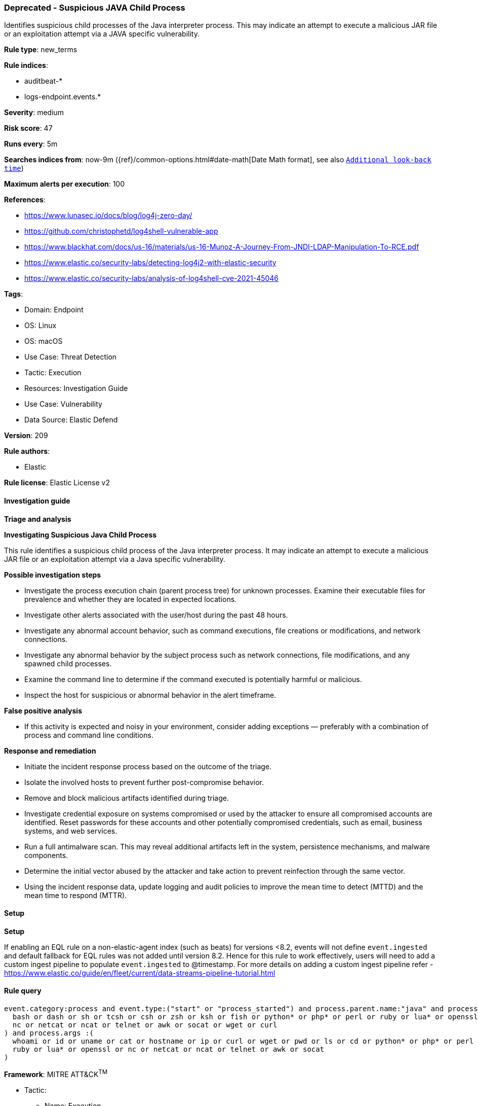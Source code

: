 [[prebuilt-rule-8-14-15-deprecated-suspicious-java-child-process]]
=== Deprecated - Suspicious JAVA Child Process

Identifies suspicious child processes of the Java interpreter process. This may indicate an attempt to execute a malicious JAR file or an exploitation attempt via a JAVA specific vulnerability.

*Rule type*: new_terms

*Rule indices*: 

* auditbeat-*
* logs-endpoint.events.*

*Severity*: medium

*Risk score*: 47

*Runs every*: 5m

*Searches indices from*: now-9m ({ref}/common-options.html#date-math[Date Math format], see also <<rule-schedule, `Additional look-back time`>>)

*Maximum alerts per execution*: 100

*References*: 

* https://www.lunasec.io/docs/blog/log4j-zero-day/
* https://github.com/christophetd/log4shell-vulnerable-app
* https://www.blackhat.com/docs/us-16/materials/us-16-Munoz-A-Journey-From-JNDI-LDAP-Manipulation-To-RCE.pdf
* https://www.elastic.co/security-labs/detecting-log4j2-with-elastic-security
* https://www.elastic.co/security-labs/analysis-of-log4shell-cve-2021-45046

*Tags*: 

* Domain: Endpoint
* OS: Linux
* OS: macOS
* Use Case: Threat Detection
* Tactic: Execution
* Resources: Investigation Guide
* Use Case: Vulnerability
* Data Source: Elastic Defend

*Version*: 209

*Rule authors*: 

* Elastic

*Rule license*: Elastic License v2


==== Investigation guide



*Triage and analysis*



*Investigating Suspicious Java Child Process*


This rule identifies a suspicious child process of the Java interpreter process. It may indicate an attempt to execute a malicious JAR file or an exploitation attempt via a Java specific vulnerability.


*Possible investigation steps*


- Investigate the process execution chain (parent process tree) for unknown processes. Examine their executable files for prevalence and whether they are located in expected locations.
- Investigate other alerts associated with the user/host during the past 48 hours.
- Investigate any abnormal account behavior, such as command executions, file creations or modifications, and network connections.
- Investigate any abnormal behavior by the subject process such as network connections, file modifications, and any spawned child processes.
- Examine the command line to determine if the command executed is potentially harmful or malicious.
- Inspect the host for suspicious or abnormal behavior in the alert timeframe.


*False positive analysis*


- If this activity is expected and noisy in your environment, consider adding exceptions — preferably with a combination of process and command line conditions.


*Response and remediation*


- Initiate the incident response process based on the outcome of the triage.
- Isolate the involved hosts to prevent further post-compromise behavior.
- Remove and block malicious artifacts identified during triage.
- Investigate credential exposure on systems compromised or used by the attacker to ensure all compromised accounts are identified. Reset passwords for these accounts and other potentially compromised credentials, such as email, business systems, and web services.
- Run a full antimalware scan. This may reveal additional artifacts left in the system, persistence mechanisms, and malware components.
- Determine the initial vector abused by the attacker and take action to prevent reinfection through the same vector.
- Using the incident response data, update logging and audit policies to improve the mean time to detect (MTTD) and the mean time to respond (MTTR).


==== Setup



*Setup*


If enabling an EQL rule on a non-elastic-agent index (such as beats) for versions <8.2,
events will not define `event.ingested` and default fallback for EQL rules was not added until version 8.2.
Hence for this rule to work effectively, users will need to add a custom ingest pipeline to populate
`event.ingested` to @timestamp.
For more details on adding a custom ingest pipeline refer - https://www.elastic.co/guide/en/fleet/current/data-streams-pipeline-tutorial.html


==== Rule query


[source, js]
----------------------------------
event.category:process and event.type:("start" or "process_started") and process.parent.name:"java" and process.name:(
  bash or dash or sh or tcsh or csh or zsh or ksh or fish or python* or php* or perl or ruby or lua* or openssl or
  nc or netcat or ncat or telnet or awk or socat or wget or curl
) and process.args :(
  whoami or id or uname or cat or hostname or ip or curl or wget or pwd or ls or cd or python* or php* or perl or
  ruby or lua* or openssl or nc or netcat or ncat or telnet or awk or socat
)

----------------------------------

*Framework*: MITRE ATT&CK^TM^

* Tactic:
** Name: Execution
** ID: TA0002
** Reference URL: https://attack.mitre.org/tactics/TA0002/
* Technique:
** Name: Command and Scripting Interpreter
** ID: T1059
** Reference URL: https://attack.mitre.org/techniques/T1059/
* Sub-technique:
** Name: JavaScript
** ID: T1059.007
** Reference URL: https://attack.mitre.org/techniques/T1059/007/
